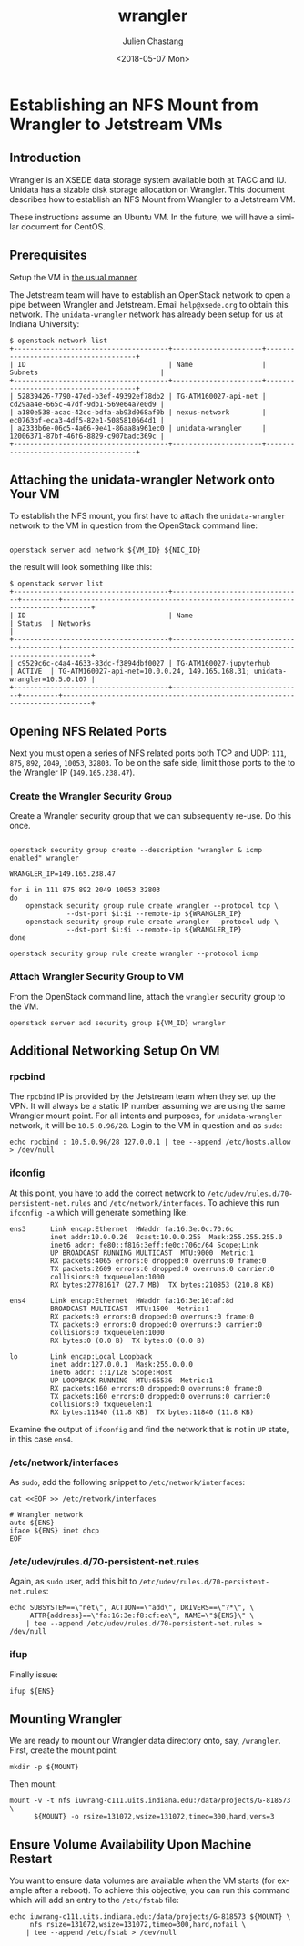 #+OPTIONS: ':nil *:t -:t ::t <:t H:3 \n:nil ^:t arch:headline author:t
#+OPTIONS: broken-links:nil c:nil creator:nil d:(not "LOGBOOK") date:t e:t
#+OPTIONS: email:nil f:t inline:t num:t p:nil pri:nil prop:nil stat:t tags:t
#+OPTIONS: tasks:t tex:t timestamp:t title:t toc:t todo:t |:t
#+OPTIONS: auto-id:t

#+TITLE: wrangler
#+DATE: <2018-05-07 Mon>
#+AUTHOR: Julien Chastang
#+EMAIL: chastang@ucar.edu
#+LANGUAGE: en
#+SELECT_TAGS: export
#+EXCLUDE_TAGS: noexport
#+CREATOR: Emacs 25.3.1 (Org mode 9.1.12)

#+PROPERTY: header-args :eval no

* Establishing an NFS Mount from Wrangler to Jetstream VMs
  :PROPERTIES:
  :CUSTOM_ID: h-6F2C5533
  :END:
** Introduction
   :PROPERTIES:
   :CUSTOM_ID: h-21834535
   :END:

Wrangler is an XSEDE data storage system available both at TACC and IU. Unidata has a sizable disk storage allocation on Wrangler. This document describes how to establish an NFS Mount from Wrangler to a Jetstream VM.

These instructions assume an Ubuntu VM. In the future, we will have a similar document for CentOS.

** Prerequisites
   :PROPERTIES:
   :CUSTOM_ID: h-F402F677
   :END:

Setup the VM in [[https://github.com/Unidata/science-gateway/blob/master/vm-init-readme.md][the usual manner]].

The Jetstream team will have to establish an OpenStack network to open a pipe between Wrangler and Jetstream. Email ~help@xsede.org~ to obtain this network. The ~unidata-wrangler~ network has already been setup for us at Indiana University:

#+BEGIN_SRC shell
$ openstack network list
+--------------------------------------+----------------------+--------------------------------------+
| ID                                   | Name                 | Subnets                              |
+--------------------------------------+----------------------+--------------------------------------+
| 52839426-7790-47ed-b3ef-49392ef78db2 | TG-ATM160027-api-net | cd29aa4e-665c-47df-9db1-569e64a7e0d9 |
| a180e538-acac-42cc-bdfa-ab93d068af0b | nexus-network        | ec0763bf-eca3-4df5-82e1-5085810664d1 |
| a2333b6e-06c5-4a66-9e41-86aa8a961ec0 | unidata-wrangler     | 12006371-87bf-46f6-8829-c907badc369c |
+--------------------------------------+----------------------+--------------------------------------+
#+END_SRC

** Attaching the unidata-wrangler Network onto Your VM
   :PROPERTIES:
   :CUSTOM_ID: h-4295622E
   :END:

#+BEGIN_SRC shell :exports none :shebang "#!/bin/bash" :tangle "../../openstack/bin/wrangler-jetstream.sh"
    usage="$(basename "$0") [-h] [-v, --vm vm id] [-n, --nic wrangler network id] --
    script to setup vm for Wrangler access:\n
        -h  show this help text\n
        -v, --vm vm id\n
        -n, --nic wrangler network id\n"

    while [[ $# > 0 ]]
    do
        key="$1"
        case $key in
            -v|--vm)
                VM_ID="$2"
                shift # past argument
                ;;
            -n|--nic)
                NIC_ID="$2"
                shift # past argument
                ;;
            -h|--help)
                echo -e $usage
                exit
                ;;
        esac
        shift # past argument or value
    done

  if [ -z "$VM_ID" ];
    then
        echo "Must supply a VM ID:"
        echo -e $usage
        exit 1
  fi

  if [ -z "$NIC_ID" ];
    then
        echo "Must supply a network ID:"
        echo -e $usage
        exit 1
  fi

  #+END_SRC

To establish the NFS mount, you first have to attach the ~unidata-wrangler~ network to the VM in question from the OpenStack command line:

#+BEGIN_SRC shell :tangle "../../openstack/bin/wrangler-jetstream.sh"

  openstack server add network ${VM_ID} ${NIC_ID}
#+END_SRC

the result will look something like this:

#+BEGIN_SRC shell
$ openstack server list
+--------------------------------------+--------------------------------+---------+-----------------------------------------------------------------------------+
| ID                                   | Name                           | Status  | Networks                                                                    |
+--------------------------------------+--------------------------------+---------+-----------------------------------------------------------------------------+
| c9529c6c-c4a4-4633-83dc-f3894dbf0027 | TG-ATM160027-jupyterhub        | ACTIVE  | TG-ATM160027-api-net=10.0.0.24, 149.165.168.31; unidata-wrangler=10.5.0.107 |
+--------------------------------------+--------------------------------+---------+-----------------------------------------------------------------------------+
#+END_SRC

** Opening NFS Related Ports
   :PROPERTIES:
   :CUSTOM_ID: h-86EAF003
   :END:

Next you must open a series of NFS related ports both TCP and UDP: ~111~, ~875~, ~892~, ~2049~, ~10053~, ~32803~. To be on the safe side, limit those ports to the to the Wrangler IP (~149.165.238.47~).

*** Create the Wrangler Security Group
    :PROPERTIES:
    :CUSTOM_ID: h-C3E31F14
    :END:

Create a Wrangler security group that we can subsequently re-use. Do this once.

#+BEGIN_SRC shell :shebang "#!/bin/bash" :tangle "../../openstack/bin/wrangler-secgroup.sh"

  openstack security group create --description "wrangler & icmp enabled" wrangler

  WRANGLER_IP=149.165.238.47

  for i in 111 875 892 2049 10053 32803
  do
      openstack security group rule create wrangler --protocol tcp \
                --dst-port $i:$i --remote-ip ${WRANGLER_IP}
      openstack security group rule create wrangler --protocol udp \
                --dst-port $i:$i --remote-ip ${WRANGLER_IP}
  done

  openstack security group rule create wrangler --protocol icmp
#+END_SRC

*** Attach Wrangler Security Group to VM
    :PROPERTIES:
    :CUSTOM_ID: h-FE477C60
    :END:

From the OpenStack command line, attach the ~wrangler~ security group to the VM.

#+BEGIN_SRC shell :tangle "../../openstack/bin/wrangler-jetstream.sh"
  openstack server add security group ${VM_ID} wrangler
#+END_SRC

** Additional Networking Setup On VM
   :PROPERTIES:
   :CUSTOM_ID: h-8CC1C481
   :END:

*** rpcbind
    :PROPERTIES:
    :CUSTOM_ID: h-4F9D6A34
    :END:

#+BEGIN_SRC shell :exports none :shebang "#!/bin/bash" :tangle "../../openstack/bin/wrangler-mount.sh"
  if [ "$EUID" -ne 0 ]
    then echo "Please run as root"
    exit
  fi


  usage="$(basename "$0") [-h] [-e, --ens network interface] [-m, --mount dir] --
  script to create Unidata mount from Wrangler to Jetstream:\n
      -h  show this help text\n
      -e, --ens network interface\n
      -m, --mount mount point\n"

  while [[ $# > 0 ]]
  do
      key="$1"
      case $key in
          -e|--ens)
              ENS="$2"
              shift # past argument
              ;;
          -m|--mount)
              MOUNT="$2"
              shift # past argument
              ;;
          -h|--help)
              echo -e $usage
              exit
              ;;
      esac
      shift # past argument or value
  done

  if [ -z "$ENS" ];
    then
        echo "Must supply a network interface:"
        echo -e $usage
        exit 1
  fi

  if [ -z "$MOUNT" ];
    then
        echo "Must supply a mount point:"
        echo -e $usage
        exit 1
  fi

    #+END_SRC


The ~rpcbind~ IP is provided by the Jetstream team when they set up the VPN. It will always be a static IP number assuming we are using the same Wrangler mount point. For all intents and purposes, for ~unidata-wrangler~ network, it will be ~10.5.0.96/28~. Login to the VM in question and as ~sudo~:

#+BEGIN_SRC shell :tangle "../../openstack/bin/wrangler-mount.sh" 
  echo rpcbind : 10.5.0.96/28 127.0.0.1 | tee --append /etc/hosts.allow > /dev/null
#+END_SRC

*** ifconfig
    :PROPERTIES:
    :CUSTOM_ID: h-BF5FABB7
    :END:

At this point, you have to add the correct network to =/etc/udev/rules.d/70-persistent-net.rules= and =/etc/network/interfaces=. To achieve this run ~ifconfig -a~ which will generate something like:

#+BEGIN_SRC shell
  ens3      Link encap:Ethernet  HWaddr fa:16:3e:0c:70:6c
            inet addr:10.0.0.26  Bcast:10.0.0.255  Mask:255.255.255.0
            inet6 addr: fe80::f816:3eff:fe0c:706c/64 Scope:Link
            UP BROADCAST RUNNING MULTICAST  MTU:9000  Metric:1
            RX packets:4065 errors:0 dropped:0 overruns:0 frame:0
            TX packets:2609 errors:0 dropped:0 overruns:0 carrier:0
            collisions:0 txqueuelen:1000
            RX bytes:27781617 (27.7 MB)  TX bytes:210853 (210.8 KB)

  ens4      Link encap:Ethernet  HWaddr fa:16:3e:10:af:8d
            BROADCAST MULTICAST  MTU:1500  Metric:1
            RX packets:0 errors:0 dropped:0 overruns:0 frame:0
            TX packets:0 errors:0 dropped:0 overruns:0 carrier:0
            collisions:0 txqueuelen:1000
            RX bytes:0 (0.0 B)  TX bytes:0 (0.0 B)

  lo        Link encap:Local Loopback
            inet addr:127.0.0.1  Mask:255.0.0.0
            inet6 addr: ::1/128 Scope:Host
            UP LOOPBACK RUNNING  MTU:65536  Metric:1
            RX packets:160 errors:0 dropped:0 overruns:0 frame:0
            TX packets:160 errors:0 dropped:0 overruns:0 carrier:0
            collisions:0 txqueuelen:1
            RX bytes:11840 (11.8 KB)  TX bytes:11840 (11.8 KB)
#+END_SRC

Examine the output of ~ifconfig~ and find the network that is not in ~UP~ state, in this case ~ens4~.

*** /etc/network/interfaces
    :PROPERTIES:
    :CUSTOM_ID: h-95D34D99
    :END:

As ~sudo~, add the following snippet to =/etc/network/interfaces=:

#+BEGIN_SRC shell :tangle "../../openstack/bin/wrangler-mount.sh"
  cat <<EOF >> /etc/network/interfaces

  # Wrangler network
  auto ${ENS}
  iface ${ENS} inet dhcp
  EOF
#+END_SRC

*** /etc/udev/rules.d/70-persistent-net.rules
    :PROPERTIES:
    :CUSTOM_ID: h-C4236EE6
    :END:

Again, as ~sudo~ user, add this bit to =/etc/udev/rules.d/70-persistent-net.rules=:

#+BEGIN_SRC shell :tangle "../../openstack/bin/wrangler-mount.sh"
  echo SUBSYSTEM==\"net\", ACTION==\"add\", DRIVERS==\"?*\", \
       ATTR{address}==\"fa:16:3e:f8:cf:ea\", NAME=\"${ENS}\" \
      | tee --append /etc/udev/rules.d/70-persistent-net.rules > /dev/null
#+END_SRC

*** ifup
    :PROPERTIES:
    :CUSTOM_ID: h-2188C4A9
    :END:

Finally issue:

#+BEGIN_SRC shell :tangle "../../openstack/bin/wrangler-mount.sh"
 ifup ${ENS}
#+END_SRC

** Mounting Wrangler
   :PROPERTIES:
   :CUSTOM_ID: h-26D0062F
   :END:

We are ready to mount our Wrangler data directory onto, say, =/wrangler=. First, create the mount point:

#+BEGIN_SRC shell :tangle "../../openstack/bin/wrangler-mount.sh"
  mkdir -p ${MOUNT}
#+END_SRC

Then mount:

#+BEGIN_SRC shell :tangle "../../openstack/bin/wrangler-mount.sh"
  mount -v -t nfs iuwrang-c111.uits.indiana.edu:/data/projects/G-818573 \
        ${MOUNT} -o rsize=131072,wsize=131072,timeo=300,hard,vers=3
#+END_SRC

** Ensure Volume Availability Upon Machine Restart
   :PROPERTIES:
   :CUSTOM_ID: h-D458816F
   :END:

You want to ensure data volumes are available when the VM starts (for example after a reboot). To achieve this objective, you can run this command which will add an entry to the =/etc/fstab= file:

#+BEGIN_SRC shell :tangle "../../openstack/bin/wrangler-mount.sh"
  echo iuwrang-c111.uits.indiana.edu:/data/projects/G-818573 ${MOUNT} \
       nfs rsize=131072,wsize=131072,timeo=300,hard,nofail \
      | tee --append /etc/fstab > /dev/null
#+END_SRC
